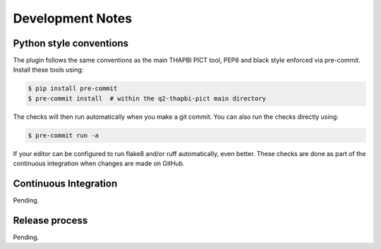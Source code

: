 Development Notes
=================

Python style conventions
------------------------

The plugin follows the same conventions as the main THAPBI PICT tool,
PEP8 and black style enforced via pre-commit. Install these tools using:

.. code:: console

    $ pip install pre-commit
    $ pre-commit install  # within the q2-thapbi-pict main directory

The checks will then run automatically when you make a git commit. You can
also run the checks directly using:

.. code:: console

    $ pre-commit run -a

If your editor can be configured to run flake8 and/or ruff automatically,
even better. These checks are done as part of the continuous integration when
changes are made on GitHub.


Continuous Integration
----------------------

Pending.


Release process
---------------

Pending.
